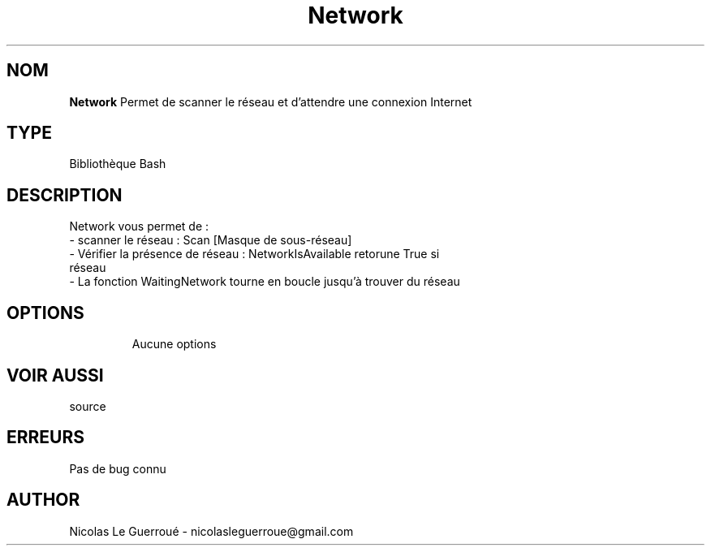 .\" Manuel pour la bilbiothèque Network
.TH Network 7 "20/10/19" "Version 1.0" "Manuel Network"

.SH NOM
.B Network
Permet de scanner le réseau et d'attendre une connexion Internet
.SH TYPE
Bibliothèque Bash

.SH DESCRIPTION
Network vous permet de : 
.TP
- scanner le réseau : Scan [Masque de sous-réseau] 
.TP
- Vérifier la présence de réseau : NetworkIsAvailable retorune True si réseau
.TP
- La fonction WaitingNetwork tourne en boucle jusqu'à trouver du réseau
.TP



.SH OPTIONS
Aucune options
.SH VOIR AUSSI
source
.SH ERREURS \n
Pas de bug connu
.SH AUTHOR \n
Nicolas Le Guerroué - nicolasleguerroue@gmail.com
